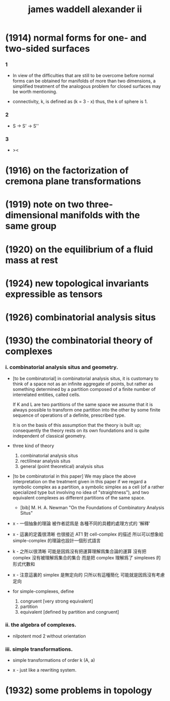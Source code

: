 #+title: james waddell alexander ii

* (1914) normal forms for one- and two-sided surfaces

*** 1

    - In view of the difficulties that are still to be overcome
      before normal forms can be obtained for manifolds
      of more than two dimensions,
      a simplified treatment of the analogous problem
      for closed surfaces may be worth mentioning.

    - connectivity, k, is defined as
      (k = 3 - x)
      thus, the k of sphere is 1.

*** 2

    - S -> S' -> S''

*** 3

    - ><

* (1916) on the factorization of cremona plane transformations

* (1919) note on two three-dimensional manifolds with the same group

* (1920) on the equilibrium of a fluid mass at rest

* (1924) new topological invariants expressible as tensors

* (1926) combinatorial analysis situs

* (1930) the combinatorial theory of complexes

*** i. combinatorial analysis situs and geometry.

    - [to be combinatorial]
      in combinatorial analysis situs,
      it is customary to think of a space
      not as an infinite aggregate of points,
      but rather as something determined by a partition
      composed of a finite number of interrelated entities, called cells.

      If K and L are two partitions of the same space
      we assume that it is always possible to
      transform one partition into the other
      by some finite sequence of operations of a definite, prescribed type.

      It is on the basis of this assumption
      that the theory is built up;
      consequently the theory rests on its own foundations
      and is quite independent of classical geometry.

    - three kind of theory
      1. combinatorial analysis situs
      2. rectilinear analysis situs
      3. general (point theoretical) analysis situs

    - [to be combinatorial in this paper]
      We may place the above interpretation
      on the treatment given in this paper
      if we regard a symbolic complex as a partition,
      a symbolic simplex as a cell
      (of a rather specialized type but involving no idea of "straightness"),
      and two equivalent complexes as different partitions of the same space.

      - [bib]
        M. H. A. Newman
        "On the Foundations of Combinatory Analysis Situs"

    - x -
      一個抽象的理論 被作者認爲是 各種不同的具體的處理方式的 '解釋'

    - x -
      這裏的定義很清晰
      也很接近 AT1 對 cell-complex 的描述
      所以可以想象給 simple-complex 的理論也設計一個形式語言

    - k -
      之所以很清晰
      可能是因爲沒有把運算理解爲集合論的運算
      沒有把 complex 沒有被理解爲集合的集合
      而是把 complex 理解爲了 simplexes 的形式代數和

    - x -
      注意這裏的 simplex 是無定向的
      只所以有這種簡化 可能就是因爲沒有考慮定向

    - for simple-complexes,
      define
      1. congruent [very strong equivalent]
      2. partition
      3. equivalent [defined by partition and congruent]

*** ii. the algebra of complexes.

    - nilpotent
      mod 2
      without orientation

*** iii. simple transformations.

    - simple transformations of order k (A, a)

    - x -
      just like a rewriting system.

* (1932) some problems in topology
